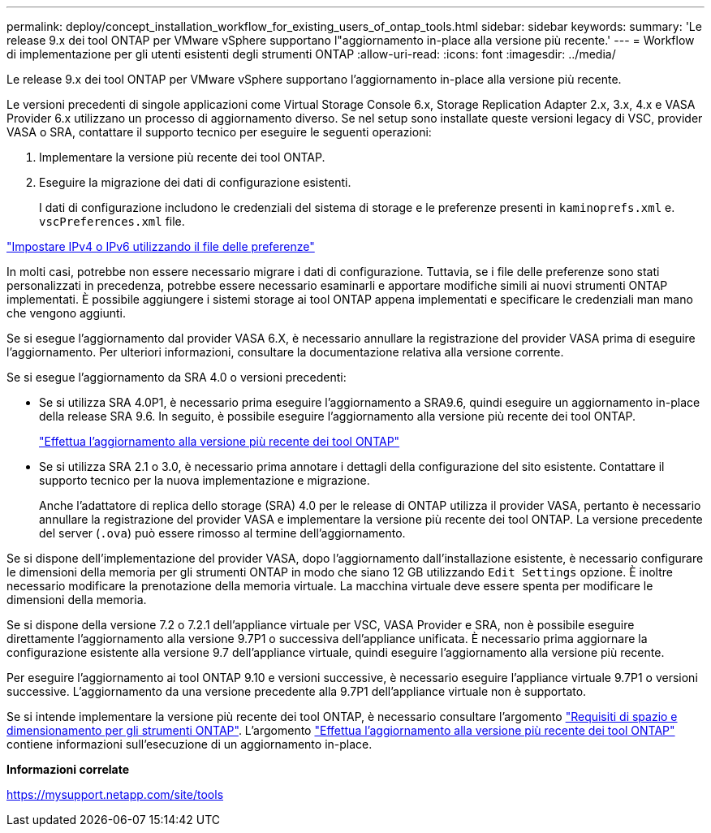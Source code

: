 ---
permalink: deploy/concept_installation_workflow_for_existing_users_of_ontap_tools.html 
sidebar: sidebar 
keywords:  
summary: 'Le release 9.x dei tool ONTAP per VMware vSphere supportano l"aggiornamento in-place alla versione più recente.' 
---
= Workflow di implementazione per gli utenti esistenti degli strumenti ONTAP
:allow-uri-read: 
:icons: font
:imagesdir: ../media/


[role="lead"]
Le release 9.x dei tool ONTAP per VMware vSphere supportano l'aggiornamento in-place alla versione più recente.

Le versioni precedenti di singole applicazioni come Virtual Storage Console 6.x, Storage Replication Adapter 2.x, 3.x, 4.x e VASA Provider 6.x utilizzano un processo di aggiornamento diverso. Se nel setup sono installate queste versioni legacy di VSC, provider VASA o SRA, contattare il supporto tecnico per eseguire le seguenti operazioni:

. Implementare la versione più recente dei tool ONTAP.
. Eseguire la migrazione dei dati di configurazione esistenti.
+
I dati di configurazione includono le credenziali del sistema di storage e le preferenze presenti in `kaminoprefs.xml` e. `vscPreferences.xml` file.



link:../configure/reference_set_ipv4_or_ipv6.html["Impostare IPv4 o IPv6 utilizzando il file delle preferenze"]

In molti casi, potrebbe non essere necessario migrare i dati di configurazione. Tuttavia, se i file delle preferenze sono stati personalizzati in precedenza, potrebbe essere necessario esaminarli e apportare modifiche simili ai nuovi strumenti ONTAP implementati. È possibile aggiungere i sistemi storage ai tool ONTAP appena implementati e specificare le credenziali man mano che vengono aggiunti.

Se si esegue l'aggiornamento dal provider VASA 6.X, è necessario annullare la registrazione del provider VASA prima di eseguire l'aggiornamento. Per ulteriori informazioni, consultare la documentazione relativa alla versione corrente.

Se si esegue l'aggiornamento da SRA 4.0 o versioni precedenti:

* Se si utilizza SRA 4.0P1, è necessario prima eseguire l'aggiornamento a SRA9.6, quindi eseguire un aggiornamento in-place della release SRA 9.6. In seguito, è possibile eseguire l'aggiornamento alla versione più recente dei tool ONTAP.
+
link:../deploy/task_upgrade_to_the_9_8_ontap_tools_for_vmware_vsphere.html["Effettua l'aggiornamento alla versione più recente dei tool ONTAP"]

* Se si utilizza SRA 2.1 o 3.0, è necessario prima annotare i dettagli della configurazione del sito esistente. Contattare il supporto tecnico per la nuova implementazione e migrazione.
+
Anche l'adattatore di replica dello storage (SRA) 4.0 per le release di ONTAP utilizza il provider VASA, pertanto è necessario annullare la registrazione del provider VASA e implementare la versione più recente dei tool ONTAP. La versione precedente del server (`.ova`) può essere rimosso al termine dell'aggiornamento.



Se si dispone dell'implementazione del provider VASA, dopo l'aggiornamento dall'installazione esistente, è necessario configurare le dimensioni della memoria per gli strumenti ONTAP in modo che siano 12 GB utilizzando `Edit Settings` opzione. È inoltre necessario modificare la prenotazione della memoria virtuale. La macchina virtuale deve essere spenta per modificare le dimensioni della memoria.

Se si dispone della versione 7.2 o 7.2.1 dell'appliance virtuale per VSC, VASA Provider e SRA, non è possibile eseguire direttamente l'aggiornamento alla versione 9.7P1 o successiva dell'appliance unificata. È necessario prima aggiornare la configurazione esistente alla versione 9.7 dell'appliance virtuale, quindi eseguire l'aggiornamento alla versione più recente.

Per eseguire l'aggiornamento ai tool ONTAP 9.10 e versioni successive, è necessario eseguire l'appliance virtuale 9.7P1 o versioni successive. L'aggiornamento da una versione precedente alla 9.7P1 dell'appliance virtuale non è supportato.

Se si intende implementare la versione più recente dei tool ONTAP, è necessario consultare l'argomento link:../deploy/concept_space_and_sizing_requirements_for_ontap_tools_for_vmware_vsphere.html["Requisiti di spazio e dimensionamento per gli strumenti ONTAP"]. L'argomento link:../deploy/task_upgrade_to_the_9_8_ontap_tools_for_vmware_vsphere.html["Effettua l'aggiornamento alla versione più recente dei tool ONTAP"] contiene informazioni sull'esecuzione di un aggiornamento in-place.

*Informazioni correlate*

https://mysupport.netapp.com/site/tools[]
